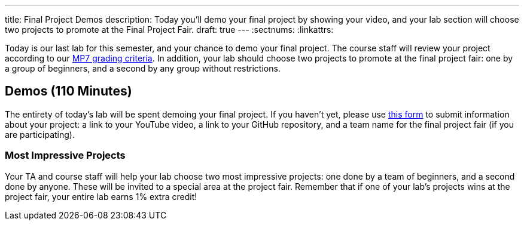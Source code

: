 ---
title: Final Project Demos
description:
  Today you'll demo your final project by showing your video, and your lab
  section will choose two projects to promote at the Final Project Fair.
draft: true
---
:sectnums:
:linkattrs:

[.lead]
//
Today is our last lab for this semester, and your chance to demo your final
project.
//
The course staff will review your project according to our
//
link:/MP/2018/spring/7#grading[MP7 grading criteria].
//
In addition, your lab should choose two projects to promote at the final project
fair: one by a group of beginners, and a second by any group without
restrictions.

[[demos]]
== Demos [.text-muted]#(110 Minutes)#

The entirety of today's lab will be spent demoing your final project.
//
If you haven't yet, please use
//
https://goo.gl/forms/0PmlPycCXmjDxhri2[this form]
//
to submit information about your project: a link to your YouTube
video, a link to your GitHub repository, and a team name for the final project
fair (if you are participating).

=== Most Impressive Projects

Your TA and course staff will help your lab choose two most impressive projects:
one done by a team of beginners, and a second done by anyone.
//
These will be invited to a special area at the project fair.
//
Remember that if one of your lab's projects wins at the project fair, your
entire lab earns 1% extra credit!


// vim: ts=2:sw=2:et
